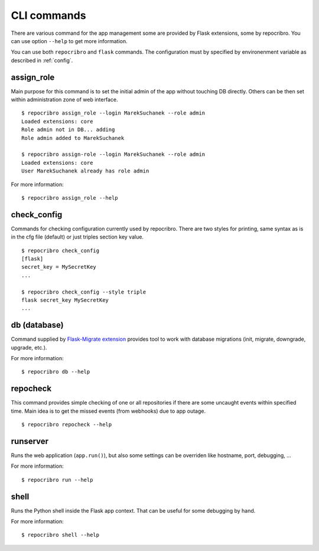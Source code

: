 CLI commands
============

There are various command for the app management some are
provided by Flask extensions, some by repocribro. You can
use option ``--help`` to get more information.

You can use both ``repocribro`` and ``flask`` commands. The
configuration must by specified by environenment variable as
described in :ref:`config`.

assign_role
-----------

Main purpose for this command is to set the initial admin
of the app without touching DB directly. Others can be then
set within administration zone of web interface.

::

    $ repocribro assign_role --login MarekSuchanek --role admin
    Loaded extensions: core
    Role admin not in DB... adding
    Role admin added to MarekSuchanek

    $ repocribro assign-role --login MarekSuchanek --role admin
    Loaded extensions: core
    User MarekSuchanek already has role admin


For more information:
::

    $ repocribro assign_role --help


check_config
------------

Commands for checking configuration currently used by repocribro.
There are two styles for printing, same syntax as is in the cfg file
(default) or just triples section key value.

::

    $ repocribro check_config
    [flask]
    secret_key = MySecretKey
    ...

    $ repocribro check_config --style triple
    flask secret_key MySecretKey
    ...


db (database)
-------------

Command supplied by `Flask-Migrate extension`_ provides tool
to work with database migrations (init, migrate, downgrade,
upgrade, etc.).

For more information:

::

    $ repocribro db --help

repocheck
---------

This command provides simple checking of one or all
repositories if there are some uncaught events within specified
time. Main idea is to get the missed events (from webhooks) due
to app outage.

::

    $ repocribro repocheck --help

runserver
---------

Runs the web application (``app.run()``), but also some settings
can be overriden like hostname, port, debugging, ...

For more information:

::

    $ repocribro run --help



shell
-----

Runs the Python shell inside the Flask app context. That can be
useful for some debugging by hand.

For more information:

::

    $ repocribro shell --help




.. _Flask-Migrate extension: https://flask-migrate.readthedocs.io
